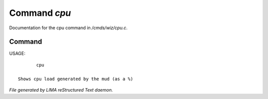 **************
Command *cpu*
**************

Documentation for the cpu command in */cmds/wiz/cpu.c*.

Command
=======

USAGE::

	cpu

 Shows cpu load generated by the mud (as a %)



*File generated by LIMA reStructured Text daemon.*

